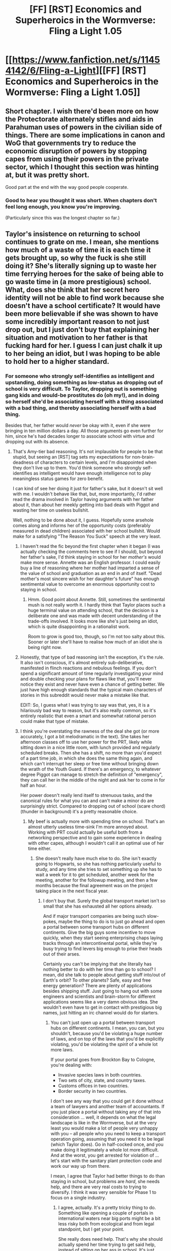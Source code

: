 #+TITLE: [FF] [RST] Economics and Superheroics in the Wormverse: Fling a Light 1.05

* [[https://www.fanfiction.net/s/11454142/6/Fling-a-Light][[FF] [RST] Economics and Superheroics in the Wormverse: Fling a Light 1.05]]
:PROPERTIES:
:Author: UltraRedSpectrum
:Score: 20
:DateUnix: 1464319964.0
:DateShort: 2016-May-27
:END:

** Short chapter. I wish there'd been more on how the Protectorate alternately stifles and aids in Parahuman uses of powers in the civilian side of things. There are some implications in canon and WoG that governments try to reduce the economic disruption of powers by stopping capes from using their powers in the private sector, which I thought this section was hinting at, but it was pretty short.

Good part at the end with the way good people cooperate.
:PROPERTIES:
:Author: gardenofjew
:Score: 3
:DateUnix: 1464320525.0
:DateShort: 2016-May-27
:END:

*** Good to hear you thought it was short. When chapters don't feel long enough, you know you're improving.

(Particularly since this was the longest chapter so far.)
:PROPERTIES:
:Author: UltraRedSpectrum
:Score: 2
:DateUnix: 1464320992.0
:DateShort: 2016-May-27
:END:


** Taylor's insistence on returning to school continues to grate on me. I mean, she mentions how much of a waste of time it is each time it gets brought up, so why the fuck is she still doing it? She's literally signing up to waste her time ferrying heroes for the sake of being able to go waste time in (a more prestigious) school. What, does she think that her secret hero identity will not be able to find work because she doesn't have a school certificate? It would have been more believable if she was shown to have some incredibly important reason to not just drop out, but I just don't buy that explaining her situation and motivation to her father is that fucking hard for her. I guess I can just chalk it up to her being an idiot, but I was hoping to be able to hold her to a higher standard.
:PROPERTIES:
:Author: AugSphere
:Score: 3
:DateUnix: 1464359855.0
:DateShort: 2016-May-27
:END:

*** For someone who strongly self-identifies as intelligent and upstanding, doing something as low-status as dropping out of school is very difficult. To Taylor, dropping out is something gang kids and would-be prostitutes do (oh my!), and in doing so herself she'd be associating herself with a thing associated with a bad thing, and thereby associating herself with a bad thing.

Besides that, her father would /never/ be okay with it, even if she were bringing in ten million dollars a day. All those arguments go even further for him, since he's had decades longer to associate school with virtue and dropping out with its absence.
:PROPERTIES:
:Author: UltraRedSpectrum
:Score: 2
:DateUnix: 1464361439.0
:DateShort: 2016-May-27
:END:

**** That's Amy-tier bad reasoning. It's not implausible for people to be that stupid, but seeing an [RST] tag sets my expectations for non-brain-deadness of characters to certain levels, and I'm disappointed when they don't live up to them. You'd think someone who strongly self-identifies as intelligent would have enough intelligence not to play meaningless status games for zero benefit.

I can kind of see her doing it just for father's sake, but it doesn't sit well with me. I wouldn't behave like that, but, more importantly, I'd rather read the drama involved in Taylor having arguments with her father about it, than about her meekly getting into bad deals with Piggot and wasting her time on useless bullshit.

Well, nothing to be done about it, I guess. Hopefully some arsehole comes along and informs her of the opportunity costs (preferably measured in dead children) associated with her school bullshit. Would make for a satisfying "The Reason You Suck" speech at the very least.
:PROPERTIES:
:Author: AugSphere
:Score: 6
:DateUnix: 1464364275.0
:DateShort: 2016-May-27
:END:

***** I haven't read the fic beyond the first chapter when it began (I was actually checking the comments here to see if I should), but beyond her father's sake, I'd think staying in school for her /mother's/ would make more sense. Annette was an English professor. I could easily buy a line of reasoning where her mother had imparted a sense of the value of school and graduation as an end in and of itself. "Dead mother's most sincere wish for her daughter's future" has enough sentimental value to overcome an enormous opportunity cost to staying in school.
:PROPERTIES:
:Author: Iconochasm
:Score: 3
:DateUnix: 1464394704.0
:DateShort: 2016-May-28
:END:

****** Hmm. Good point about Annette. Still, sometimes the sentimental mush is not really worth it. I hardly think that Taylor places such a huge terminal value on attending school, that the decision is a deliberate one and was made with decent understanding of the trade-offs involved. It looks more like she's just being an idiot, which is quite disappointing in a rationalist work.

Room to grow is good too, though, so I'm not too salty about this. Sooner or later she'll have to realise how much of an idiot she is being right now.
:PROPERTIES:
:Author: AugSphere
:Score: 3
:DateUnix: 1464396675.0
:DateShort: 2016-May-28
:END:


***** Honestly, that type of bad reasoning isn't the exception, it's the rule. It also isn't conscious, it's almost entirely sub-deliberative, manifested in flinch reactions and nebulous feelings. If you don't spend a significant amount of time regularly investigating your mind and double checking your plans for flaws like that, you'll never notice they exist and never have even a chance of getting better. We just have high enough standards that the typical main characters of stories in this subreddit would never make a mistake like that.

EDIT: So, I guess what I was trying to say was that, yes, it is a hilariously bad way to reason, but it's also really common, so it's entirely realistic that even a smart and somewhat rational person could make that type of mistake.
:PROPERTIES:
:Author: Restinan
:Score: 2
:DateUnix: 1464452438.0
:DateShort: 2016-May-28
:END:


***** I think you're overstating the rawness of the deal she got (or more accurately, I got a bit melodramatic in the text). She takes her afternoon classes off to use her power for the PRT, likely while sitting down in a nice little room, with lunch provided and regularly scheduled breaks. Then she has a shift, no more than you'd expect of a part time job, in which she does the same thing again, and which can't interrupt her sleep or free time without bringing down the wrath of the Youth Guard. If there's an emergency, to whatever degree Piggot can manage to stretch the definition of "emergency", they can call her in the middle of the night and ask her to come in for half an hour.

Her power doesn't really lend itself to strenuous tasks, and the canonical rules for what you can and can't make a minor do are surprisingly strict. Compared to dropping out of school (scare chord) (thunder in background) it's a pretty reasonable choice.
:PROPERTIES:
:Author: UltraRedSpectrum
:Score: 1
:DateUnix: 1464367585.0
:DateShort: 2016-May-27
:END:

****** My beef is actually more with spending time on school. That's an almost utterly useless time-sink I'm more annoyed about. Working with PRT could actually be useful both from a networking perspective and to gain some experience in dealing with other capes, although I wouldn't call it an optimal use of her time either.
:PROPERTIES:
:Author: AugSphere
:Score: 2
:DateUnix: 1464370896.0
:DateShort: 2016-May-27
:END:

******* She doesn't really have much else to do. She isn't exactly going to Hogwarts, so she has nothing particularly useful to study, and any time she tries to set something up she has to wait a week for it to get scheduled, another week for the meeting, another for the followup meeting, and then a few months because the final agreement was on the project taking place in the next fiscal year.
:PROPERTIES:
:Author: UltraRedSpectrum
:Score: 1
:DateUnix: 1464374025.0
:DateShort: 2016-May-27
:END:

******** I don't buy that. Surely the global transport market isn't so small that she has exhausted all her options already.

And if major transport companies are being such slow-pokes, maybe the thing to do is to just go ahead and open a portal between some transport hubs on different continents. Give the big guys some incentive to move quickly, when they start seeing enterprising chaps laying tracks through an intercontinental portal, while they're busy trying to find levers big enough to prise their heads out of their arses.

Certainly you can't be implying that she literally has nothing better to do with her time than go to school? I mean, did she talk to people about getting stuff into/out of Earth's orbit? To other planets? Safe, easy and free energy generation? There are plenty of applications besides shipping stuff. Just going to hang out with some engineers and scientists and brain-storm for different applications seems like a very damn obvious idea. She wouldn't even have to get in contact with prestigious big names, just hitting an irc channel would do for starters.
:PROPERTIES:
:Author: AugSphere
:Score: 4
:DateUnix: 1464376637.0
:DateShort: 2016-May-27
:END:

********* You can't just open up a portal between transport hubs on different continents. I mean, you can, but you shouldn't, because you'd be violating a huge number of laws, and on top of the laws that you'd be explicitly violating, you'd be violating the /spirit/ of a whole lot more laws.

If your portal goes from Brockton Bay to Cologne, you're dealing with:

- Invasive species laws in both countries.
- Two sets of city, state, and country taxes.
- Customs offices in two countries.
- Border security in two countries.

I don't see any way that you could get it done without a team of lawyers and another team of accountants. If you just place a portal without taking any of that into consideration ... well, it depends on what the legal landscape is like in the Wormverse, but at the very least you would make a lot of people very unhappy with you -- all people who you need to keep a transport operation going, assuming that you need it to be legal (which Taylor does). Go in half-cocked once, and you make doing it legitimately a whole lot more difficult. And at the worst, you get arrested for violation of ... let's start with the sanitary plant protection code and work our way up from there.

I mean, I agree that Taylor had better things to do than staying in school, but problems are /hard/, she needs help, and there are very real costs to trying to diversify. I think it was very sensible for Phase 1 to focus on a single industry.
:PROPERTIES:
:Author: alexanderwales
:Score: 6
:DateUnix: 1464396819.0
:DateShort: 2016-May-28
:END:

********** I agree, actually. It's a pretty tricky thing to do. Something like opening a couple of portals in international waters near big ports might be a bit less risky both from ecological and from legal standpoint, but I get your point.

She really does need help. That's why she should actually spend her time trying to get said help, instead of sitting on her ass in school. It's just such a glaringly, obviously suboptimal course of action that I can't help but whinge about it.
:PROPERTIES:
:Author: AugSphere
:Score: 2
:DateUnix: 1464397784.0
:DateShort: 2016-May-28
:END:


** I'm really enjoying this so far, mostly because I think there's not enough logistics and paperwork in fiction.
:PROPERTIES:
:Author: alexanderwales
:Score: 3
:DateUnix: 1464378299.0
:DateShort: 2016-May-28
:END:

*** Eeeeeeeeeeeeeeeeee!

Ahem.
:PROPERTIES:
:Author: UltraRedSpectrum
:Score: 3
:DateUnix: 1464378480.0
:DateShort: 2016-May-28
:END:


** By popular demand, I've added a bit of clarification as to Taylor's decision to join the Logistics Register. If you're curious, search for "I wanted to groan."
:PROPERTIES:
:Author: UltraRedSpectrum
:Score: 2
:DateUnix: 1464362937.0
:DateShort: 2016-May-27
:END:


** Extremely good prose in the first couple paragraphs. I want to try to remember and steal the "X fit Y in a way I wouldn't have expected" technique, it is used here very well.

The obvious solution to her problem would be to join the Wards, get transferred to Arcadia, then quit the Wards. They can't force her continued participation.

"The King's Men"? Have the S9 been confirmed to exist in this story?
:PROPERTIES:
:Author: chaosmosis
:Score: 1
:DateUnix: 1464327063.0
:DateShort: 2016-May-27
:END:

*** "The King's Men" is a major hero group in the UK, IIRC.
:PROPERTIES:
:Author: ulyssessword
:Score: 5
:DateUnix: 1464333049.0
:DateShort: 2016-May-27
:END:


** YES! The Update schedule is on the track!

I am definitely liking Mr Chesterfields good wins reasons, it goes in line with rationalist "coop mode is best mode" ideas.

I am liking the fact that organisation and regulations are such great obstacles, from a "realistic/goody two shoes" perspective. But u also hate it from a heroic "just fix the world" point. And what the heck happened to Ms. Gaunthier and driver girl, did she plan to torture her for fucking around on their drive to boss?

Overall good, minor mistake/tidbit:

#+begin_quote
  However, with your help, obviously that changes. However there isn't time to get money.....
#+end_quote

Repeating "however" is slighty jarring and reads on first pass as a copy error. Maybe change second "however" to "but" or "unfortunately"

VERY IMPORTANT REQUEST: I've said this to other people before, but I must repeat it to you. Please, pretty pretty please with sugar on top: Whenever you post a new chapter of fic, add a small summary of previous events and general plot, just to jog readers memory a bit. This is especially important in cases such as yours, where there is a big gap between updates.
:PROPERTIES:
:Author: rationalidurr
:Score: 1
:DateUnix: 1464342150.0
:DateShort: 2016-May-27
:END:


** I hadn't read this before, but I'm guessing it's Taylor with Doormaker's power, or something approximately equivalent, and she can apparently make portals permanent?

Hmm. It's definitely a power with a lot of scope for expansion, much like the original. She hasn't figured out [[http://grrlpowercomic.com/archives/1689][how to use it to cancel momentum]], yet, and her chaining technique needs work. Not to mention options such as having a low-poly costume and learning to build similarly-shaped sets of portals which open onto the interior of mountains or oceans, thus giving her shielding, effective multipresence (multiple construct bodies), and psionic shielding via routing her senses through a telepresence rig instead of directly.

She's figured out how to summon wind, but not that she can equally summon anything there's a pile of under pressure somewhere. Water, lava, oil. Or, "somewhere" being "somewhere she has set up previously", tanks of anything, either raw or via the tip of a hose/dispenser. Gases, liquids, fuel, icecream.

Or have portals to the business ends of a whole lot of auto-loading weaponry, with their triggers being touchpads a millimeter from her fingers (or toes, if she wants to use the Bakuda ruse).

And of course she should have a cave/warehouse of useful things she can reach into from anywhere. Everything from grenades to legal paperwork to spare burner phones.

Not to mention that /she can see the moon/ but hasn't gotten around to building a base there.

And of course mini-portals are great for tracking people if they don't have cape-level evasion options. I keep wanting to tell her to track things like drugs back to their sources, steal everything from the top dogs' houses in one fell swoop, and use the money and non-drug supplies to get started on her world-changing plans. "Hey railroad guys, need money? Here's five cubic yards of cash in plastic wrap on pallets."
:PROPERTIES:
:Author: Geminii27
:Score: 1
:DateUnix: 1464343245.0
:DateShort: 2016-May-27
:END:

*** I was shocked the momentum cancellation thing wasn't immediately obvious when she considered it in this chapter in the car.

Also, to my understanding, her portals just have to be maintained/refreshed ~daily, but I think they're not permanent. They're also stationary, so unless she can make them rapidly with her subconscious she'll turn into grated Taylor because they don't move.
:PROPERTIES:
:Author: Lugnut1206
:Score: 2
:DateUnix: 1464385294.0
:DateShort: 2016-May-28
:END:

**** If they had to be refreshed daily, I'm not sure that a transport company would want to build their services around portals. All it would take would be one miscommunication, one falling-out, one bit of corporate headhunting, or Taylor stepping in front of a bus to completely wreck the company in 24 hours flat.

The only company which would ever go for hanging everything on a single person, even a cape, would be a company owned by that person or a company which was super-desperate (as in this story) but also looking to eventually transition as far away from that model as possible.

Either the portals are semi-permanent, or the company is only considering Taylor as an extremely temporary emergency measure, or something else is going on.
:PROPERTIES:
:Author: Geminii27
:Score: 3
:DateUnix: 1464433067.0
:DateShort: 2016-May-28
:END:


** This story is really inspiring for some reason. I love the economics based plot. Also wish there was more Worm fan fiction focusing on Accord.
:PROPERTIES:
:Author: VanPeer
:Score: 1
:DateUnix: 1465007680.0
:DateShort: 2016-Jun-04
:END:
